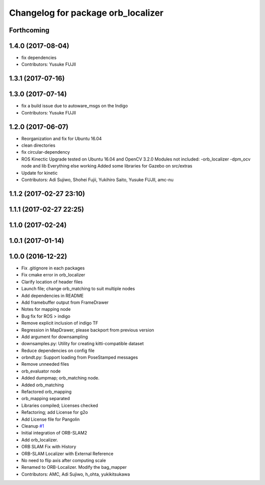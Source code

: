 ^^^^^^^^^^^^^^^^^^^^^^^^^^^^^^^^^^^
Changelog for package orb_localizer
^^^^^^^^^^^^^^^^^^^^^^^^^^^^^^^^^^^

Forthcoming
-----------

1.4.0 (2017-08-04)
------------------
* fix dependencies
* Contributors: Yusuke FUJII

1.3.1 (2017-07-16)
------------------

1.3.0 (2017-07-14)
------------------
* fix a build issue due to autoware_msgs on the Indigo
* Contributors: Yusuke FUJII

1.2.0 (2017-06-07)
------------------
* Reorganization and fix for Ubuntu 16.04
* clean directories
* fix circular-dependency
* ROS Kinectic Upgrade tested on Ubuntu 16.04 and OpenCV 3.2.0
  Modules not included:
  -orb_localizer
  -dpm_ocv node and lib
  Everything else working
  Added some libraries for Gazebo on src/extras
* Update for kinetic
* Contributors: Adi Sujiwo, Shohei Fujii, Yukihiro Saito, Yusuke FUJII, amc-nu

1.1.2 (2017-02-27 23:10)
------------------------

1.1.1 (2017-02-27 22:25)
------------------------

1.1.0 (2017-02-24)
------------------

1.0.1 (2017-01-14)
------------------

1.0.0 (2016-12-22)
------------------
* Fix .gitignore in each packages
* Fix cmake error in orb_localizer
* Clarify location of header files
* Launch file; change orb_matching to suit multiple nodes
* Add dependencies in README
* Add framebuffer output from FrameDrawer
* Notes for mapping node
* Bug fix for ROS > indigo
* Remove explicit inclusion of indigo TF
* Regression in MapDrawer, please backport from previous version
* Add argument for downsampling
* downsamples.py: Utility for creating kitti-compatible dataset
* Reduce dependencies on config file
* orbndt.py: Support loading from PoseStamped messages
* Remove unneeded files
* orb_evaluator node
* Added dumpmap; orb_matching node.
* Added orb_matching
* Refactored orb_mapping
* orb_mapping separated
* Libraries compiled; Licenses checked
* Refactoring; add License for g2o
* Add License file for Pangolin
* Cleanup `#1 <https://github.com/CPFL/Autoware/issues/1>`_
* Initial integration of ORB-SLAM2
* Add orb_localizer.
* ORB SLAM Fix with History
* ORB-SLAM Localizer with External Reference
* No need to flip axis after computing scale
* Renamed to ORB-Localizer. Modify the bag_mapper
* Contributors: AMC, Adi Sujiwo, h_ohta, yukikitsukawa
